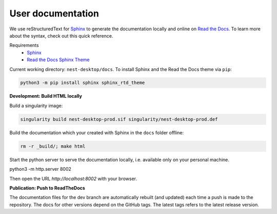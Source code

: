 User documentation
==================

We use reStructuredText for `Sphinx <https://www.sphinx-doc.org/en/master/>`__ to generate the documentation locally
and online on `Read the Docs <https://readthedocs.org/>`__.
To learn more about the syntax, check out this quick reference.

Requirements
  * `Sphinx <https://www.sphinx-doc.org/en/master/>`__
  * `Read the Docs Sphinx Theme <https://github.com/readthedocs/sphinx_rtd_theme>`__

Current working directory: ``nest-desktop/docs``.
To install Sphinx and the Read the Docs theme via ``pip``:

.. code-block:: bash

  python3 -m pip install sphinx sphinx_rtd_theme


**Development: Build HTML locally**

Build a singularity image:

.. code-block:: bash

  singularity build nest-desktop-prod.sif singularity/nest-desktop-prod.def

Build the documentation which your created with Sphinx in the ``docs`` folder offline:

.. code-block:: bash

  rm -r _build/; make html

Start the python server to serve the documentation locally, i.e. available only on your personal machine.

.. code-block:: bash

python3 -m http.server 8002

Then open the URL `http://localhost:8002` with your browser.


**Publication: Push to ReadTheDocs**

The documentation files for the dev branch are automatically rebuilt (and updated)
each time a push is made to the repository.
The docs for other versions depend on the GitHub tags.
The latest tags refers to the latest release version.
